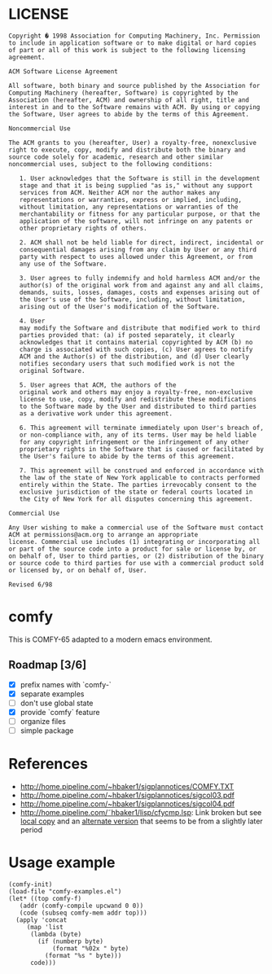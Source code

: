 * LICENSE
#+BEGIN_EXAMPLE
Copyright � 1998 Association for Computing Machinery, Inc. Permission
to include in application software or to make digital or hard copies
of part or all of this work is subject to the following licensing
agreement.  

ACM Software License Agreement

All software, both binary and source published by the Association for
Computing Machinery (hereafter, Software) is copyrighted by the
Association (hereafter, ACM) and ownership of all right, title and
interest in and to the Software remains with ACM. By using or copying
the Software, User agrees to abide by the terms of this Agreement.

Noncommercial Use

The ACM grants to you (hereafter, User) a royalty-free, nonexclusive
right to execute, copy, modify and distribute both the binary and
source code solely for academic, research and other similar
noncommercial uses, subject to the following conditions:

   1. User acknowledges that the Software is still in the development
   stage and that it is being supplied "as is," without any support
   services from ACM. Neither ACM nor the author makes any
   representations or warranties, express or implied, including,
   without limitation, any representations or warranties of the
   merchantability or fitness for any particular purpose, or that the
   application of the software, will not infringe on any patents or
   other proprietary rights of others.  

   2. ACM shall not be held liable for direct, indirect, incidental or
   consequential damages arising from any claim by User or any third
   party with respect to uses allowed under this Agreement, or from
   any use of the Software.
   
   3. User agrees to fully indemnify and hold harmless ACM and/or the
   author(s) of the original work from and against any and all claims,
   demands, suits, losses, damages, costs and expenses arising out of
   the User's use of the Software, including, without limitation,
   arising out of the User's modification of the Software.  

   4. User
   may modify the Software and distribute that modified work to third
   parties provided that: (a) if posted separately, it clearly
   acknowledges that it contains material copyrighted by ACM (b) no
   charge is associated with such copies, (c) User agrees to notify
   ACM and the Author(s) of the distribution, and (d) User clearly
   notifies secondary users that such modified work is not the
   original Software.  

   5. User agrees that ACM, the authors of the
   original work and others may enjoy a royalty-free, non-exclusive
   license to use, copy, modify and redistribute these modifications
   to the Software made by the User and distributed to third parties
   as a derivative work under this agreement.  

   6. This agreement will terminate immediately upon User's breach of,
   or non-compliance with, any of its terms. User may be held liable
   for any copyright infringement or the infringement of any other
   proprietary rights in the Software that is caused or facilitated by
   the User's failure to abide by the terms of this agreement.

   7. This agreement will be construed and enforced in accordance with
   the law of the state of New York applicable to contracts performed
   entirely within the State. The parties irrevocably consent to the
   exclusive jurisdiction of the state or federal courts located in
   the City of New York for all disputes concerning this agreement.

Commercial Use

Any User wishing to make a commercial use of the Software must contact
ACM at permissions@acm.org to arrange an appropriate
license. Commercial use includes (1) integrating or incorporating all
or part of the source code into a product for sale or license by, or
on behalf of, User to third parties, or (2) distribution of the binary
or source code to third parties for use with a commercial product sold
or licensed by, or on behalf of, User.

Revised 6/98
#+END_EXAMPLE
* comfy
This is COMFY-65 adapted to a modern emacs environment.
** Roadmap [3/6]
- [X] prefix names with `comfy-`
- [X] separate examples
- [ ] don't use global state
- [X] provide `comfy` feature
- [ ] organize files
- [ ] simple package
* References
- http://home.pipeline.com/~hbaker1/sigplannotices/COMFY.TXT
- http://home.pipeline.com/~hbaker1/sigplannotices/sigcol03.pdf
- http://home.pipeline.com/~hbaker1/sigplannotices/sigcol04.pdf
- http://home.pipeline.com/˜hbaker1/lisp/cfycmp.lsp: Link broken but see [[file:CFYCMP.LSP][local copy]] and an [[file:CFYCMP1.LSP][alternate version]] that seems to be from a slightly later period
* Usage example
#+BEGIN_SRC elisp
  (comfy-init)
  (load-file "comfy-examples.el")
  (let* ((top comfy-f)
	 (addr (comfy-compile upcwand 0 0))
	 (code (subseq comfy-mem addr top)))
    (apply 'concat
	   (map 'list
		(lambda (byte)
		  (if (numberp byte)
		      (format "%02x " byte)
		    (format "%s " byte)))
		code)))
#+END_SRC

#+RESULTS:
: a2 06 e0 0c b0 0a b5 0b 49 7f 95 0b e8 4c 04 00 a2 00 e0 0c b0 17 b5 0b a0 00 c0 0a b0 38 d9 5a 00 f0 04 c8 4c 1c 00 94 0c e8 4c 14 00 f8 a9 00 a2 00 e0 0c b0 07 75 0c e8 e8 4c 34 00 85 0d 18 65 0d 65 0d a2 01 e0 0c b0 07 75 0c e8 e8 4c 48 00 49 0f d0 01 60 00 60 

* COMMENT Config
# Local Variables:
# truncate-lines: nil
# word-wrap: t
# indent-tabs-mode: nil
# End:
